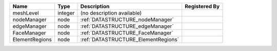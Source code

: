 

============== ======= =================================== ============= 
Name           Type    Description                         Registered By 
============== ======= =================================== ============= 
meshLevel      integer (no description available)                        
nodeManager    node    :ref:`DATASTRUCTURE_nodeManager`                  
edgeManager    node    :ref:`DATASTRUCTURE_edgeManager`                  
FaceManager    node    :ref:`DATASTRUCTURE_FaceManager`                  
ElementRegions node    :ref:`DATASTRUCTURE_ElementRegions`               
============== ======= =================================== ============= 


